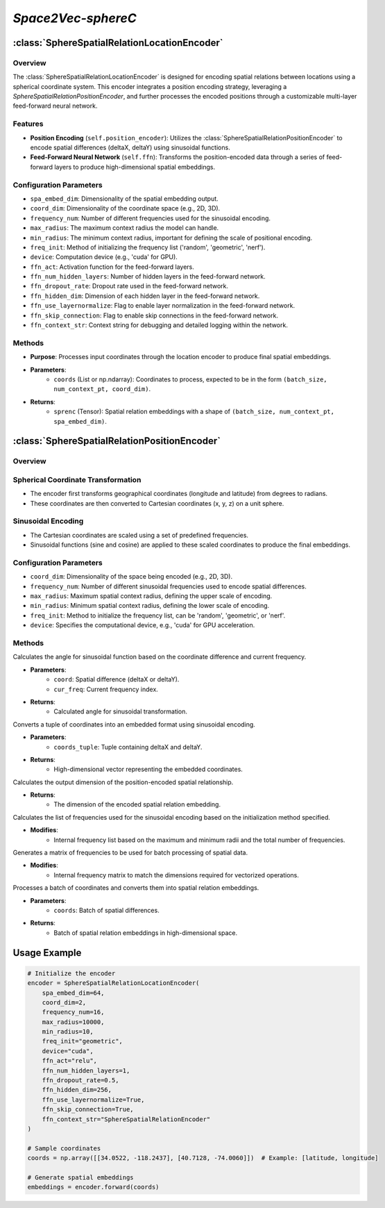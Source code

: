 *Space2Vec-sphereC*
++++++++++++++++++++++++++++++++++++++

:class:`SphereSpatialRelationLocationEncoder`
=============================================

Overview
--------

The :class:`SphereSpatialRelationLocationEncoder` is designed for encoding spatial relations between locations using a spherical coordinate system. This encoder integrates a position encoding strategy, leveraging a `SphereSpatialRelationPositionEncoder`, and further processes the encoded positions through a customizable multi-layer feed-forward neural network.

Features
--------

- **Position Encoding** (``self.position_encoder``): Utilizes the :class:`SphereSpatialRelationPositionEncoder` to encode spatial differences (deltaX, deltaY) using sinusoidal functions.
- **Feed-Forward Neural Network** (``self.ffn``): Transforms the position-encoded data through a series of feed-forward layers to produce high-dimensional spatial embeddings.

Configuration Parameters
------------------------

- ``spa_embed_dim``: Dimensionality of the spatial embedding output.
- ``coord_dim``: Dimensionality of the coordinate space (e.g., 2D, 3D).
- ``frequency_num``: Number of different frequencies used for the sinusoidal encoding.
- ``max_radius``: The maximum context radius the model can handle.
- ``min_radius``: The minimum context radius, important for defining the scale of positional encoding.
- ``freq_init``: Method of initializing the frequency list ('random', 'geometric', 'nerf').
- ``device``: Computation device (e.g., 'cuda' for GPU).
- ``ffn_act``: Activation function for the feed-forward layers.
- ``ffn_num_hidden_layers``: Number of hidden layers in the feed-forward network.
- ``ffn_dropout_rate``: Dropout rate used in the feed-forward network.
- ``ffn_hidden_dim``: Dimension of each hidden layer in the feed-forward network.
- ``ffn_use_layernormalize``: Flag to enable layer normalization in the feed-forward network.
- ``ffn_skip_connection``: Flag to enable skip connections in the feed-forward network.
- ``ffn_context_str``: Context string for debugging and detailed logging within the network.

Methods
--------

.. method:: forward(coords) 
    :no-index:

- **Purpose**: Processes input coordinates through the location encoder to produce final spatial embeddings.
- **Parameters**:
    - ``coords`` (List or np.ndarray): Coordinates to process, expected to be in the form ``(batch_size, num_context_pt, coord_dim)``.
- **Returns**:
    - ``sprenc`` (Tensor): Spatial relation embeddings with a shape of ``(batch_size, num_context_pt, spa_embed_dim)``.

:class:`SphereSpatialRelationPositionEncoder`
=============================================

Overview
--------

.. image:: ../images/Sphere2Vec-sphereC.png
    :width: 80%
    :align: center
    :alt: Sphere2Vec-sphereC-transformation

Spherical Coordinate Transformation
-----------------------------------

- The encoder first transforms geographical coordinates (longitude and latitude) from degrees to radians.
- These coordinates are then converted to Cartesian coordinates (x, y, z) on a unit sphere.

Sinusoidal Encoding
-------------------

- The Cartesian coordinates are scaled using a set of predefined frequencies.
- Sinusoidal functions (sine and cosine) are applied to these scaled coordinates to produce the final embeddings.

Configuration Parameters
------------------------

- ``coord_dim``: Dimensionality of the space being encoded (e.g., 2D, 3D).
- ``frequency_num``: Number of different sinusoidal frequencies used to encode spatial differences.
- ``max_radius``: Maximum spatial context radius, defining the upper scale of encoding.
- ``min_radius``: Minimum spatial context radius, defining the lower scale of encoding.
- ``freq_init``: Method to initialize the frequency list, can be 'random', 'geometric', or 'nerf'.
- ``device``: Specifies the computational device, e.g., 'cuda' for GPU acceleration.

Methods
--------

.. method:: cal_elementwise_angle(coord, cur_freq)
    :no-index:

Calculates the angle for sinusoidal function based on the coordinate difference and current frequency.

- **Parameters**:
    - ``coord``: Spatial difference (deltaX or deltaY).
    - ``cur_freq``: Current frequency index.

- **Returns**:
    - Calculated angle for sinusoidal transformation.

.. method:: cal_coord_embed(coords_tuple)
    :no-index:

Converts a tuple of coordinates into an embedded format using sinusoidal encoding.

- **Parameters**:
    - ``coords_tuple``: Tuple containing deltaX and deltaY.

- **Returns**:
    - High-dimensional vector representing the embedded coordinates.

.. method:: cal_pos_enc_output_dim()
    :no-index:

Calculates the output dimension of the position-encoded spatial relationship.

- **Returns**:
    - The dimension of the encoded spatial relation embedding.

.. method:: cal_freq_list()
    :no-index:

Calculates the list of frequencies used for the sinusoidal encoding based on the initialization method specified.

- **Modifies**:
    - Internal frequency list based on the maximum and minimum radii and the total number of frequencies.

.. method:: cal_freq_mat()
    :no-index:

Generates a matrix of frequencies to be used for batch processing of spatial data.

- **Modifies**:
    - Internal frequency matrix to match the dimensions required for vectorized operations.

.. method:: make_output_embeds(coords)
    :no-index:

Processes a batch of coordinates and converts them into spatial relation embeddings.

- **Parameters**:
    - ``coords``: Batch of spatial differences.

- **Returns**:
    - Batch of spatial relation embeddings in high-dimensional space.

Usage Example
=============

.. code-block:: python

    # Initialize the encoder
    encoder = SphereSpatialRelationLocationEncoder(
        spa_embed_dim=64,
        coord_dim=2,
        frequency_num=16,
        max_radius=10000,
        min_radius=10,
        freq_init="geometric",
        device="cuda",
        ffn_act="relu",
        ffn_num_hidden_layers=1,
        ffn_dropout_rate=0.5,
        ffn_hidden_dim=256,
        ffn_use_layernormalize=True,
        ffn_skip_connection=True,
        ffn_context_str="SphereSpatialRelationEncoder"
    )

    # Sample coordinates
    coords = np.array([[34.0522, -118.2437], [40.7128, -74.0060]])  # Example: [latitude, longitude]

    # Generate spatial embeddings
    embeddings = encoder.forward(coords)